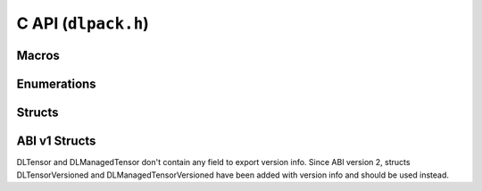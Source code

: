 .. _c_api:

C API (``dlpack.h``)
====================

Macros
~~~~~~

.. doxygendefine:: DLPACK_EXTERN_C

.. doxygendefine:: DLPACK_VERSION

.. doxygendefine:: DLPACK_ABI_VERSION

.. doxygendefine:: DLPACK_DLL

Enumerations
~~~~~~~~~~~~

.. doxygenenum:: DLDeviceType

.. doxygenenum:: DLDataTypeCode

Structs
~~~~~~~

.. doxygenstruct:: DLDevice
   :members:

.. doxygenstruct:: DLDataType
   :members:

.. doxygenstruct:: DLPackVersion
   :members:

.. doxygenstruct:: DLTensorVersioned
   :members:

.. doxygenstruct:: DLManagedTensorVersioned
   :members:

ABI v1 Structs
~~~~~~~~~~~~~~

DLTensor and DLManagedTensor don't contain any field to export version info.
Since ABI version 2, structs DLTensorVersioned and DLManagedTensorVersioned
have been added with version info and should be used instead.

.. doxygenstruct:: DLTensor
   :members:

.. doxygenstruct:: DLManagedTensor
   :members:
